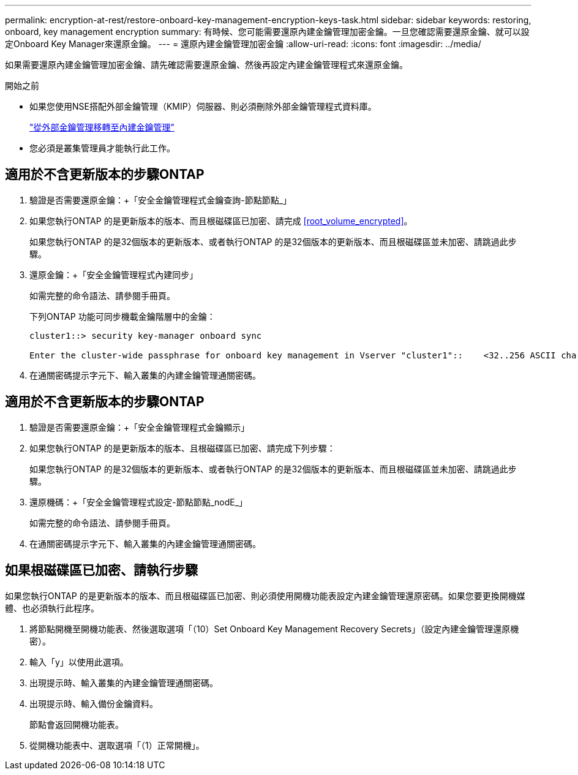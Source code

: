 ---
permalink: encryption-at-rest/restore-onboard-key-management-encryption-keys-task.html 
sidebar: sidebar 
keywords: restoring, onboard, key management encryption 
summary: 有時候、您可能需要還原內建金鑰管理加密金鑰。一旦您確認需要還原金鑰、就可以設定Onboard Key Manager來還原金鑰。 
---
= 還原內建金鑰管理加密金鑰
:allow-uri-read: 
:icons: font
:imagesdir: ../media/


[role="lead"]
如果需要還原內建金鑰管理加密金鑰、請先確認需要還原金鑰、然後再設定內建金鑰管理程式來還原金鑰。

.開始之前
* 如果您使用NSE搭配外部金鑰管理（KMIP）伺服器、則必須刪除外部金鑰管理程式資料庫。
+
link:delete-key-management-database-task.html["從外部金鑰管理移轉至內建金鑰管理"]

* 您必須是叢集管理員才能執行此工作。




== 適用於不含更新版本的步驟ONTAP

. 驗證是否需要還原金鑰：+「安全金鑰管理程式金鑰查詢-節點節點_」
. 如果您執行ONTAP 的是更新版本的版本、而且根磁碟區已加密、請完成 <<root_volume_encrypted>>。
+
如果您執行ONTAP 的是32個版本的更新版本、或者執行ONTAP 的是32個版本的更新版本、而且根磁碟區並未加密、請跳過此步驟。

. 還原金鑰：+「安全金鑰管理程式內建同步」
+
如需完整的命令語法、請參閱手冊頁。

+
下列ONTAP 功能可同步機載金鑰階層中的金鑰：

+
[listing]
----
cluster1::> security key-manager onboard sync

Enter the cluster-wide passphrase for onboard key management in Vserver "cluster1"::    <32..256 ASCII characters long text>
----
. 在通關密碼提示字元下、輸入叢集的內建金鑰管理通關密碼。




== 適用於不含更新版本的步驟ONTAP

. 驗證是否需要還原金鑰：+「安全金鑰管理程式金鑰顯示」
. 如果您執行ONTAP 的是更新版本的版本、且根磁碟區已加密、請完成下列步驟：
+
如果您執行ONTAP 的是32個版本的更新版本、或者執行ONTAP 的是32個版本的更新版本、而且根磁碟區並未加密、請跳過此步驟。

. 還原機碼：+「安全金鑰管理程式設定-節點節點_nodE_」
+
如需完整的命令語法、請參閱手冊頁。

. 在通關密碼提示字元下、輸入叢集的內建金鑰管理通關密碼。




== 如果根磁碟區已加密、請執行步驟

如果您執行ONTAP 的是更新版本的版本、而且根磁碟區已加密、則必須使用開機功能表設定內建金鑰管理還原密碼。如果您要更換開機媒體、也必須執行此程序。

. 將節點開機至開機功能表、然後選取選項「（10）Set Onboard Key Management Recovery Secrets」（設定內建金鑰管理還原機密）。
. 輸入「y」以使用此選項。
. 出現提示時、輸入叢集的內建金鑰管理通關密碼。
. 出現提示時、輸入備份金鑰資料。
+
節點會返回開機功能表。

. 從開機功能表中、選取選項「（1）正常開機」。

